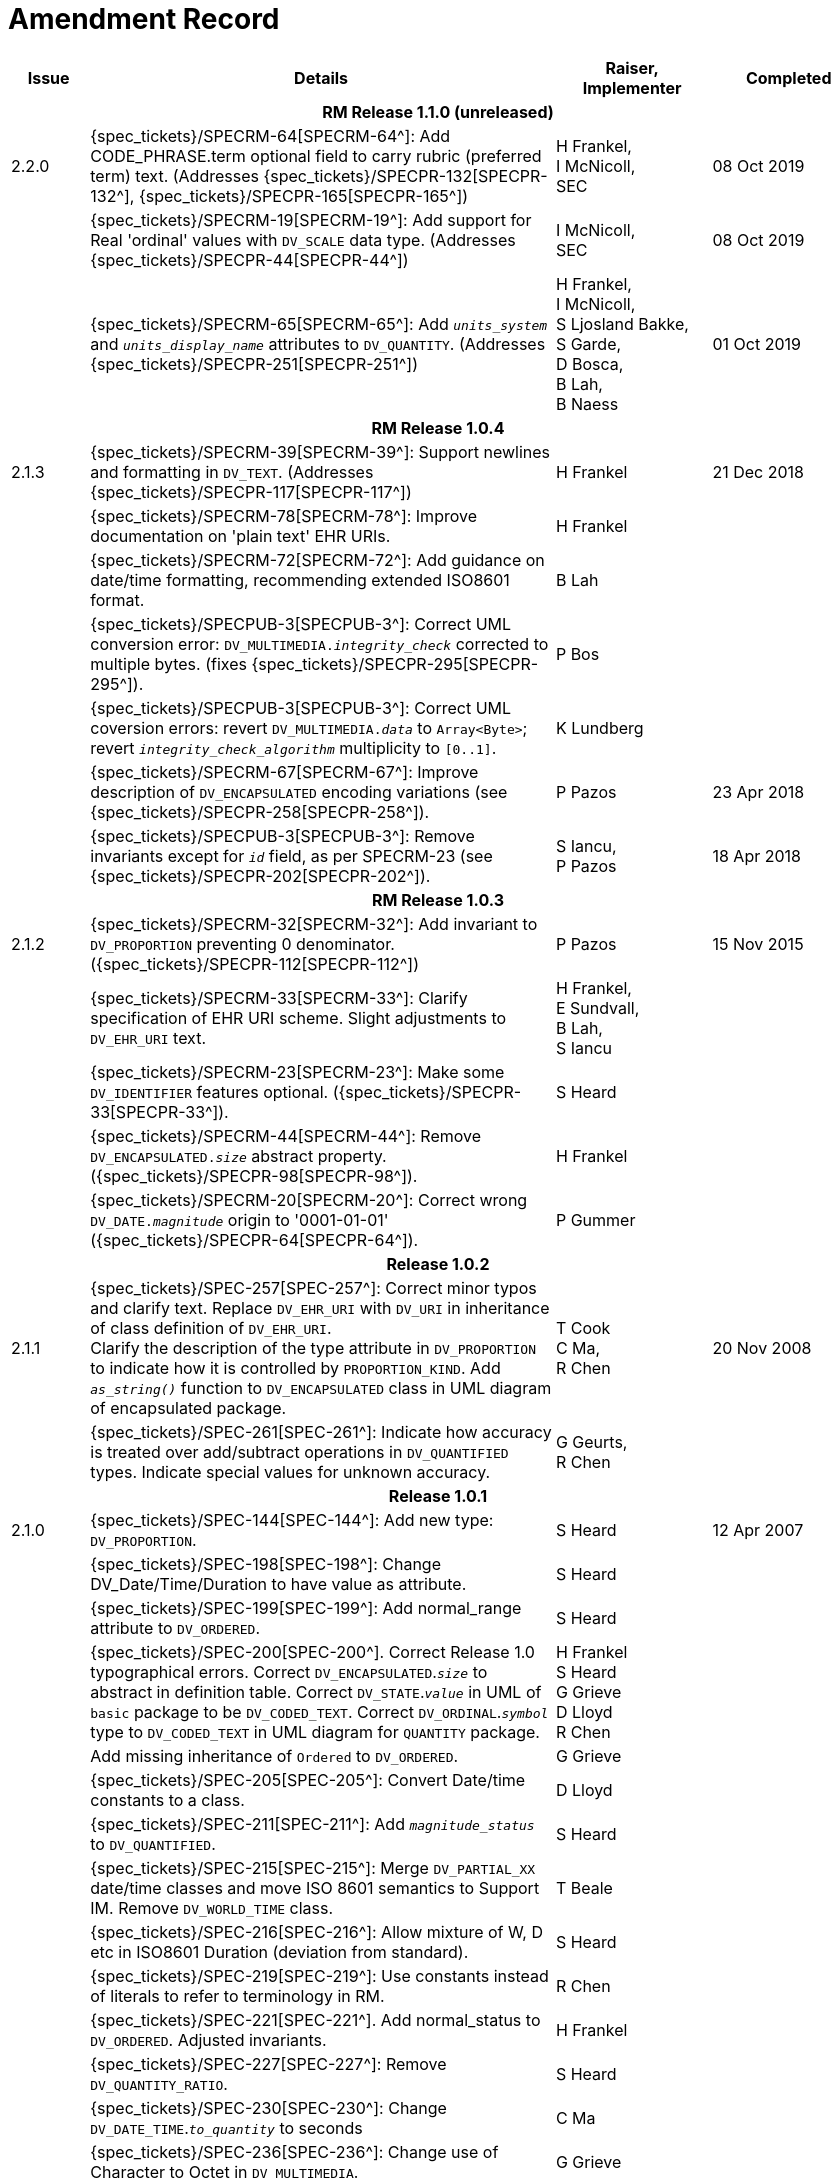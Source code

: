 = Amendment Record

[cols="1,6,2,2", options="header"]
|===
|Issue|Details|Raiser, Implementer|Completed

4+^h|*RM Release 1.1.0 (unreleased)*

|[[latest_issue]]2.2.0
|{spec_tickets}/SPECRM-64[SPECRM-64^]: Add CODE_PHRASE.term optional field to carry rubric (preferred term) text. (Addresses {spec_tickets}/SPECPR-132[SPECPR-132^], {spec_tickets}/SPECPR-165[SPECPR-165^])
|H Frankel, +
 I McNicoll, +
 SEC
|[[latest_issue_date]]08 Oct 2019

|
|{spec_tickets}/SPECRM-19[SPECRM-19^]: Add support for Real 'ordinal' values with `DV_SCALE` data type. (Addresses {spec_tickets}/SPECPR-44[SPECPR-44^])
|I McNicoll, +
 SEC
|08 Oct 2019

|
|{spec_tickets}/SPECRM-65[SPECRM-65^]: Add `_units_system_` and `_units_display_name_` attributes to `DV_QUANTITY`. (Addresses {spec_tickets}/SPECPR-251[SPECPR-251^])
|H Frankel, +
 I McNicoll, +
 S Ljosland Bakke, +
 S Garde, +
 D Bosca, +
 B Lah, +
 B Naess
|01 Oct 2019

4+^h|*RM Release 1.0.4*

|2.1.3
|{spec_tickets}/SPECRM-39[SPECRM-39^]: Support newlines and formatting in `DV_TEXT`. (Addresses {spec_tickets}/SPECPR-117[SPECPR-117^])
|H Frankel
|21 Dec 2018

|
|{spec_tickets}/SPECRM-78[SPECRM-78^]: Improve documentation on 'plain text' EHR URIs.
|H Frankel
|

|
|{spec_tickets}/SPECRM-72[SPECRM-72^]: Add guidance on date/time formatting, recommending extended ISO8601 format.
|B Lah
|

|
|{spec_tickets}/SPECPUB-3[SPECPUB-3^]: Correct UML conversion error: `DV_MULTIMEDIA._integrity_check_` corrected to multiple bytes. (fixes {spec_tickets}/SPECPR-295[SPECPR-295^]).
|P Bos
|

|
|{spec_tickets}/SPECPUB-3[SPECPUB-3^]: Correct UML coversion errors: revert `DV_MULTIMEDIA._data_` to `Array<Byte>`; revert `_integrity_check_algorithm_` multiplicity to `[0..1]`.
|K Lundberg
|

|
|{spec_tickets}/SPECRM-67[SPECRM-67^]: Improve description of `DV_ENCAPSULATED` encoding variations (see {spec_tickets}/SPECPR-258[SPECPR-258^]).
|P Pazos
|23 Apr 2018

|
|{spec_tickets}/SPECPUB-3[SPECPUB-3^]: Remove invariants except for `_id_` field, as per SPECRM-23 (see {spec_tickets}/SPECPR-202[SPECPR-202^]).
|S Iancu, +
 P Pazos
|18 Apr 2018

4+^h|*RM Release 1.0.3*

|2.1.2
|{spec_tickets}/SPECRM-32[SPECRM-32^]: Add invariant to `DV_PROPORTION` preventing 0 denominator. ({spec_tickets}/SPECPR-112[SPECPR-112^])
|P Pazos
|15 Nov 2015

|
|{spec_tickets}/SPECRM-33[SPECRM-33^]: Clarify specification of EHR URI scheme. Slight adjustments to `DV_EHR_URI` text.
|H Frankel, +
 E Sundvall, +
 B Lah, +
 S Iancu
|

|
|{spec_tickets}/SPECRM-23[SPECRM-23^]: Make some `DV_IDENTIFIER` features optional. ({spec_tickets}/SPECPR-33[SPECPR-33^]).
|S Heard
|

|
|{spec_tickets}/SPECRM-44[SPECRM-44^]: Remove `DV_ENCAPSULATED._size_` abstract property. ({spec_tickets}/SPECPR-98[SPECPR-98^]).
|H Frankel
|

|
|{spec_tickets}/SPECRM-20[SPECRM-20^]: Correct wrong `DV_DATE._magnitude_` origin to '0001-01-01' ({spec_tickets}/SPECPR-64[SPECPR-64^]).
|P Gummer
|

4+^h|*Release 1.0.2*

|2.1.1 
|{spec_tickets}/SPEC-257[SPEC-257^]: Correct minor typos and clarify text. Replace `DV_EHR_URI` with `DV_URI` in inheritance of class definition of `DV_EHR_URI`. +
 Clarify the description of the type attribute in `DV_PROPORTION` to indicate how it is controlled by `PROPORTION_KIND`.  Add `_as_string()_` function to `DV_ENCAPSULATED` class in UML diagram of encapsulated package.
|T Cook +
 C Ma, +
 R Chen
|20 Nov 2008

|
|{spec_tickets}/SPEC-261[SPEC-261^]: Indicate how accuracy is treated over add/subtract operations in `DV_QUANTIFIED` types. Indicate special values for unknown accuracy.
|G Geurts, +
 R Chen
|

4+^h|*Release 1.0.1*

|2.1.0 
|{spec_tickets}/SPEC-144[SPEC-144^]: Add new type: `DV_PROPORTION`.
|S Heard
|12 Apr 2007


|
|{spec_tickets}/SPEC-198[SPEC-198^]: Change DV_Date/Time/Duration to have value as attribute.
|S Heard
|

|
|{spec_tickets}/SPEC-199[SPEC-199^]: Add normal_range attribute to `DV_ORDERED`.
|S Heard
|

|
|{spec_tickets}/SPEC-200[SPEC-200^]. Correct Release 1.0 typographical errors. Correct `DV_ENCAPSULATED`.`_size_` to abstract in definition table. Correct `DV_STATE`.`_value_` in UML of `basic` package to be `DV_CODED_TEXT`. Correct `DV_ORDINAL`.`_symbol_` type to `DV_CODED_TEXT` in UML diagram for `QUANTITY` package.
|H Frankel +
 S Heard +
 G Grieve +
 D Lloyd +
 R Chen
|

|
|Add missing inheritance of `Ordered` to `DV_ORDERED`.
|G Grieve
|

|
|{spec_tickets}/SPEC-205[SPEC-205^]: Convert Date/time constants to a class.
|D Lloyd
|

|
|{spec_tickets}/SPEC-211[SPEC-211^]: Add `_magnitude_status_` to `DV_QUANTIFIED`.
|S Heard
|

|
|{spec_tickets}/SPEC-215[SPEC-215^]: Merge `DV_PARTIAL_XX` date/time classes and move ISO 8601 semantics to Support IM. Remove `DV_WORLD_TIME` class.
|T Beale
|

|
|{spec_tickets}/SPEC-216[SPEC-216^]: Allow mixture of W, D etc in ISO8601 Duration (deviation from standard).
|S Heard
|

|
|{spec_tickets}/SPEC-219[SPEC-219^]: Use constants instead of literals to refer to terminology in RM.
|R Chen
|

|
|{spec_tickets}/SPEC-221[SPEC-221^]. Add normal_status to `DV_ORDERED`. Adjusted invariants.
|H Frankel
|

|
|{spec_tickets}/SPEC-227[SPEC-227^]: Remove `DV_QUANTITY_RATIO`.
|S Heard
|

|
|{spec_tickets}/SPEC-230[SPEC-230^]: Change `DV_DATE_TIME`.`_to_quantity_` to seconds
|C Ma
|

|
|{spec_tickets}/SPEC-236[SPEC-236^]: Change use of Character to Octet in `DV_MULTIMEDIA`.
|G Grieve
|

|
|{spec_tickets}/SPEC-237[SPEC-237^]: Correct semantics of Quantity and Date/Time types.
|T Beale +
 G Grieve
|

|
|{spec_tickets}/SPEC-240[SPEC-240^]: Allow `DV_ORDINAL` values to be negative.
|R Chen
|

|
|{spec_tickets}/SPEC-247[SPEC-247^]: Add `DV_TEMPORAL` class to `quantity` package.
|H Frankel
|

4+^h|*Release 1.0*

|2.0.0 
|{spec_tickets}/SPEC-176[SPEC-176^]. Make `DV_QUANTIFIED`.`_accuracy_` optional.
|S Heard
|01 Feb 2006


|
|{spec_tickets}/SPEC-163[SPEC-163^]. Add identifiers to `FEEDER_AUDIT` for originating and gateway systems. Added `_assigner_` attribute to `DV_IDENTIFIER`.
|H Frankel
|

|
|{spec_tickets}/SPEC-121[SPEC-121^]. Improve `DV_EHR_URI` model to support Xpath style paths.
|T Beale
|

|
|{spec_tickets}/SPEC-161[SPEC-161^]. Support distributed versioning. Remove functions from `DV_EHR_URI`.
|T Beale +
 H Frankel
|

4+^h|*Release 0.96*

4+^h|*Release 0.95*

|1.9.1 
|Improve implementation guidance. `DV_ORDINAL`.`_limits_` type corrected to `REFERENCE_RANGE<DV_ORDINAL>`.
|D Lloyd 
|22 Feb 2005

|1.9 
|{spec_tickets}/SPEC-126[SPEC-126^]. Correct details of partial date/time classes.
|T Beale
|09 Dec 2004


|
|{spec_tickets}/SPEC-112[SPEC-112^]. Add `DV_PARTIAL_DATE_TIME` class
|DSTC
|

|
|{spec_tickets}/SPEC-113[SPEC-113^]. Add `DATA_VALUE` subtype for identifying realworld entities
|DSTC
|

|
|{spec_tickets}/SPEC-118[SPEC-118^]. Make package names lower case.
|T Beale
|

|
|{spec_tickets}/SPEC-119[SPEC-119^]. Improve Data types documentation.
|T Beale
|

|
|{spec_tickets}/SPEC-102[SPEC-102^]. Make `DV_TEXT`.`_language_` and `_charset_` optional.
|DSTC
|

4+^h|*Release 0.9*

|1.8 
|{spec_tickets}/SPEC-23[SPEC-23^]. `TERM_MAPPING`.`_match_` should be coded/enumerated.
|G Grieve
|09 Mar 2004


|
|{spec_tickets}/SPEC-69[SPEC-69^]. Correct date/time types statistical descriptions.
|A Goodchild
|

|
|{spec_tickets}/SPEC-46[SPEC-46^]. Rename `COORDINATED_TERM` to `CODE_PHRASE` and `DV_CODED_TEXT`.`_definition_` to `_defining_code_`.
|T Beale
|

|
|{spec_tickets}/SPEC-84[SPEC-84^]. Rename `DV_COUNTABLE` to `DV_COUNT`.
|DSTC
|

|
|{spec_tickets}/SPEC-90[SPEC-90^]. Make `TERM_MAPPING`.`_purpose_` optional.
|DSTC
|

|
|{spec_tickets}/SPEC-91[SPEC-91^]. Correct anomalies in use of `CODE_PHRASE` and `DV_CODED_TEXT`.
|T Beale
|

|
|{spec_tickets}/SPEC-94[SPEC-94^]. Add `_lifecycle_` state attribute to `VERSION`; correct `DV_STATE`.
|DSTC
|

|
|{spec_tickets}/SPEC-95[SPEC-95^]. Remove `_property_` attribute from `quantity` package.
|DSTC, +
 S Heard
|

|
|Formally validated using ISE Eiffel 5.4.
|T Beale
|

|1.7.9 
|{spec_tickets}/SPEC-66[SPEC-66^]. Make `DV_ORDERED`.`_normal_range_` a function. +
 Correct UML for `DV_QUANTITY`.
|Z Tun 
|10 Nov 2003

|1.7.8 
|{spec_tickets}/SPEC-53[SPEC-53^]. Make `DV_ORDINAL`.`_limits_` a function. +
 {spec_tickets}/SPEC-54[SPEC-54^]. Move `DV_QUANTIFIED`.`_is_normal_` to `DV_ORDERED` +
 {spec_tickets}/SPEC-55[SPEC-55^]. Redefine `DV_ORDERED`.`_less_than_` as infix function '<'.
|T Beale
|02 Nov 2003

|1.7.7 
|{spec_tickets}/SPEC-41[SPEC-41^]. Visually differentiate primitive types in openEHR documents. +
 {spec_tickets}/SPEC-34[SPEC-34^]. State representation of date/time classes to be ISO8601. +
 {spec_tickets}/SPEC-52[SPEC-52^]. Change `DV_DURATION`.`_sign_` to prefix "-" operation. +
 {spec_tickets}/SPEC-42[SPEC-42^]. Make `DV_ORDINAL`.`_rubric_` a `DV_CODED_TEXT`; `_type_` attribute not needed.
|D Lloyd, +
 DSTC, +
 T Beale
|26 Oct 2003

|1.7.6 
|{spec_tickets}/SPEC-13[SPEC-13^]. Rename key classes, according to CEN ENV 13606. +
 {spec_tickets}/SPEC-26[SPEC-26^]. Rename `DV_QUANTITY`.`_value_` to `_magnitude_`. +
 {spec_tickets}/SPEC-31[SPEC-31^]. Change abstract `NUMERIC` to `DOUBLE` in `DV_QUANTITY`.`_value_`.
|S Heard, +
 D Kalra, +
 T Beale, +
 A Goodchild, +
 Z Tun
|01 Oct 2003

|1.7.5 
|{spec_tickets}/SPEC-22[SPEC-22^]. Code `TERM_MAPPING`.`_purpose_`. 
|G Grieve 
|20 Jun 2003

|1.7.4 
|{spec_tickets}/SPEC-20[SPEC-20^]. Move `VERSION`.`_charset_` to `DV_TEXT`, `_territory_` to `TRANSACTION`. Remove `VERSION`.`_language_`.
|A Goodchild 
|10 Jun 2003

|1.7.3 
|`DV_INTERVAL` now inherits from `INTERVAL` to avoid duplicating semantics. (Formally validated).
|T Beale 
|25 Mar 2003

|1.7.2 
|Minor corrections to diagrams in Text package. Improved heading structure, package naming. Corrected error in `text` package diagram. Replaced `TEXT_FORMAT_PROPERTY` class with string attribute of same form. Made `MULTIMEDIA`.`_media_type_` mandatory.  (Formally validated).
|T Beale, +
 Z Tun
|21 Mar 2003

|1.7.1 
|Moved definitions and assumed types to Support Reference Model. No semantic changes.
|T Beale 
|25 Feb 2003

|1.7 
|Formally validated using ISE Eiffel 5.2. +
 {spec_tickets}/SPEC-1[SPEC-1^]. Review of Data Types specification.  Made pluralities of Terminology name definitions (sect 3.2.1) consistent. +
 Corrected types of `DV_ENCAPSULATED`.`_language_`, `_charset_`, `DV_MULTIMEDIA`.`_integrity_check_algorithm_`, `_compression_algorithm_`, `_media_type_`. +
 Corrected pluralities of Terminology name definitions (sect 3.2.1). +
 Corrected invariants of `DV_ENCAPSULATED`, `DV_MULTI_MEDIA`, `DV_QUANTITY`, `DV_CODED_TEXT`, `DV_TEXT`, `DV_INTERVAL`, `TERM_MAPPING`. +
 Corrected `DV_TEXT`.`_formatting_`; added `TERM_MAPPING` validity function. Made `DV_ORDINAL`.`_limits_` an attribute. Removed `TERM_MAPPING`.`_source_`; moved `COORDINATED_TERM`.`_language_` to `DV_TEXT`; changed type to `COOORDINATED_TERM`. +
 Corrected time specification classes.
|Z Tun, +
 T Beale
|17 Feb 2003

|1.6.1 
|Rome CEN TC 251 meeting. Updates to HL7 comparison text. `DV_DATE` now inherits from `DV_CUSTOMARY_QUANTITY`.
|S Heard, +
 T Beale
|27 Jan 2003

|1.6 
|Sam Heard complete review. Changed constant terminology defs to runtime-evaluated set; removed `DV_PHYSICAL_DATA`.  Added new chapter for generic implementation guidelines, and new section for assumed types. Post-conditions moved to invariants: `DV_TEXT`.`_value_`, `DV_ORDERED`.`_is_simple_`, `DV_PARTIAL_DATE`.`_probable_date_`, possible_dates, `DV_PARTIAL_TIME`.`_probable_time_`, possible_times. Minor updates to HL7 comparison text. Added explanation to HL7 section.
|S Heard, +
 T Beale
|13 Dec 2002

|1.5.9 
|Minor corrections: `DV_ENCAPSULATED`; `DV_QUANTITY`.`_units_` defined to be String; changed `COORDINATED_TERM` class (but semantically equivalent).
|T Beale 
|10 Nov 2002

|1.5.8 
|Changed name of LINK package to URI. Major update to Text cluster classes and explanation. Updated HL7 data type comparison.
|T Beale, +
 D Kalra, +
 D Lloyd, +
 M Darlison
|1 Nov 2002

|1.5.7 
|`DV_TEXT_LIST` reverted to `TEXT_LIST`. `DV_LINK` no longer a data types; renamed to `LINK` and moved to Common RM. `link` package renamed to `uri`.
|S Heard, +
 Z Tun, +
 T Beale, +
 D Kalra, +
 M Darlison
|18 Oct 2002

|1.5.6 
|Rewrite of `TIME_SPECIFICATION` parse specs. Adjustments to `DV_ORDINAL`.
|T Beale 
|16 Sep 2002

|1.5.5 
|Timezone not allowed on pure `DV_DATE` in ISO8601. 
|T Beale, +
 S Heard
|2 Sep 2002

|1.5.4 
|Moved `DV_QUANTIFIED`.`_units_` and property attributes to `DV_QUANTITY`. Introduced `DV_WORLD_TIME`.`_to_quantity_`. Added `_fractional_second_` to `DV_TIME`, `DV_DATE_TIME`, `DV_DURATION`.
|T Beale, +
 S Heard
|29 Aug 2002

|1.5.3 
|Further corrections - removed derived ‘/’ markers; renamed `TERM_MAPPING`.`_granularity_` to match. Improved explanation of `DV_ORDINAL`. `DV_QUANTIFIED`.`_units_` is now a `DV_PARSABLE`.  `REFERENCE_RANGE`.`_meaning_` is now a `DV_TEXT`.  `DV_ENCAPSULATED`.`_uri_` is now a `DV_URI`. `DV_LINK`.`_type_` is now a `DV_TEXT`. Detailed review by Zar Zar Tun (DSTC).
|T Beale, +
 S Heard, +
 P Schloeffel, +
 D Lloyd, +
 Z Tun
|20 Aug 2002

|1.5.2 
|Further corrections - removed derived ‘/’ markers; renamed `TERM_MAPPING`.`_granularity_` to match.
|T Beale, +
 D Lloyd, +
 S Heard
|15 Aug 2002

|1.5.1 
|Minor corrections. 
|T Beale, +
 S Heard
|15 Aug 2002

|1.5 
|Rewrite of section describing text types; addition of new attribute `DV_CODED_TEXT`.`_mappings_`. Removal of `TERM_REFERENCE`.`_concept_code_`.
|T Beale, +
 S Heard
|1 Aug 2002

|1.4.3 
|Minor changes to text. Corrections to `DV_CODED_TEXT` relationships.  Made `DV_INTERVAL`.`_lower_unbounded_` and `DV_INTERVAL`.`_upper_unbounded_` functions.
|T Beale, +
 Z Tun
|16 Jul 2002

|1.4.2 
|`DV_LINK`.`_meaning_` changed to `DV_TEXT` (typo in table). Added abstract class `DV_WORLD_TIME`.
|T Beale, +
 D Lloyd
|14 Jul 2002

|1.4.1 
|Changes to `DV_ENCAPSULATED`, `DV_PARSABLE` invariants. 
|T Beale +
 Z Tun
|10 Jul 2002

|1.4 
|`DV_ENCAPSULATED`. text_equivalent renamed to `DV_ENCAPSULATED`.`_alternate_text_`. Added invariant for `QUANTITY`.`_precision_`.
|T Beale, +
 D Lloyd
|01 Jul 2002

|1.3 
|Added timezone to `DV_TIME` and `DV_DATE_TIME` and sign to `DV_DURATION`; added linguistic_order to `TERM_RELATION`; added as_display_string and `_as_canonical_string_` to all types.  Added `DV_STATE`.`_is_terminal_`. Renamed `TERM_TEXT` as `CODED_TEXT`.
|T Beale, +
 D Lloyd
|30 Jun 2002

|1.2 
|Minor corrections to Text package. 
|T Beale 
|15 May 2002

|1.1 
|Numerous small changes, including: term equivalents, relationships and quantity reference ranges.
|T Beale, +
 D Lloyd, +
 D Kalra, +
 S Heard
|10 May 2002

|1.0 
|Separated from the openEHR Reference Model. 
|T Beale 
|5 May 2002

|===
